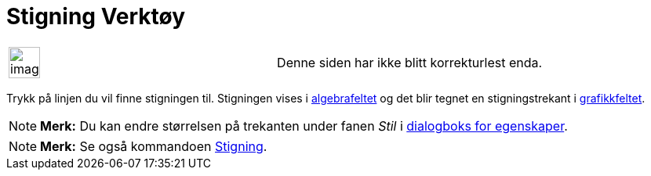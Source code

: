 = Stigning Verktøy
:page-en: tools/Slope
ifdef::env-github[:imagesdir: /nb/modules/ROOT/assets/images]

[width="100%",cols="50%,50%",]
|===
a|
image:Ambox_content.png[image,width=40,height=40]

|Denne siden har ikke blitt korrekturlest enda.
|===

Trykk på linjen du vil finne stigningen til. Stigningen vises i xref:/Algebrafelt.adoc[algebrafeltet] og det blir tegnet
en stigningstrekant i xref:/Grafikkfelt.adoc[grafikkfeltet].

[NOTE]
====

*Merk:* Du kan endre størrelsen på trekanten under fanen _Stil_ i xref:/Egenskaper.adoc[dialogboks for egenskaper].

====

[NOTE]
====

*Merk:* Se også kommandoen xref:/commands/Stigning.adoc[Stigning].

====
